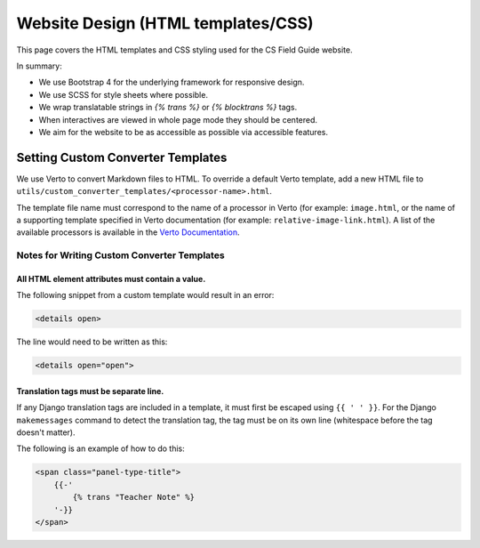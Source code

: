 Website Design (HTML templates/CSS)
##############################################################################

This page covers the HTML templates and CSS styling used for the CS Field Guide website.

In summary:

- We use Bootstrap 4 for the underlying framework for responsive design.
- We use SCSS for style sheets where possible.
- We wrap translatable strings in `{% trans %}` or `{% blocktrans %}` tags.
- When interactives are viewed in whole page mode they should be centered.
- We aim for the website to be as accessible as possible via accessible features.

Setting Custom Converter Templates
==============================================================================
We use Verto to convert Markdown files to HTML. To override a default Verto template, add a new HTML file to ``utils/custom_converter_templates/<processor-name>.html``.

The template file name must correspond to the name of a processor in Verto (for example: ``image.html``, or the name of a supporting template specified in Verto documentation (for example: ``relative-image-link.html``).
A list of the available processors is available in the `Verto Documentation`_.

Notes for Writing Custom Converter Templates
------------------------------------------------------------------------------

All HTML element attributes must contain a value.
^^^^^^^^^^^^^^^^^^^^^^^^^^^^^^^^^^^^^^^^^^^^^^^^^^^^^^^^^^^^^

The following snippet from a custom template would result in an error:

.. code-block:: html

    <details open>

The line would need to be written as this:

.. code-block:: html

    <details open="open">

Translation tags must be separate line.
^^^^^^^^^^^^^^^^^^^^^^^^^^^^^^^^^^^^^^^^^^^^^^^^^^^^^^^^^^^^^

If any Django translation tags are included in a template, it must first be escaped using ``{{ ' ' }}``.
For the Django ``makemessages`` command to detect the translation tag, the tag must be on its own line (whitespace before the tag doesn't matter).

The following is an example of how to do this:

.. code-block:: django


    <span class="panel-type-title">
        {{-'
            {% trans "Teacher Note" %}
        '-}}
    </span>

.. _Verto Documentation: https://verto.readthedocs.io/en/latest/
